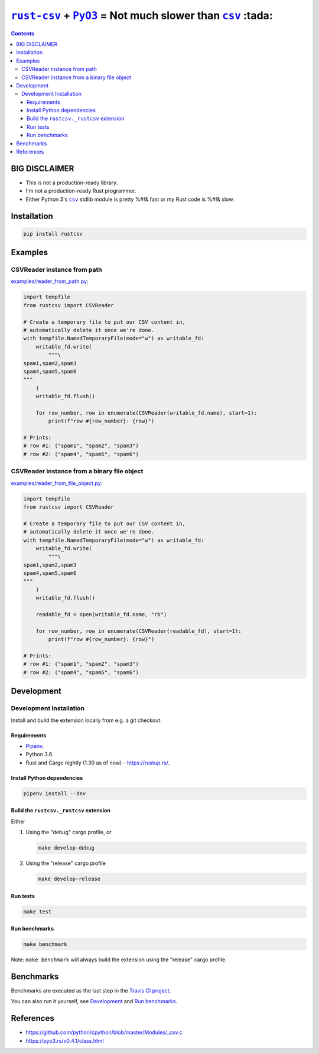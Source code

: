 .. |rust-csv| replace:: ``rust-csv``
.. _rust-csv: https://github.com/BurntSushi/rust-csv

.. |pyo3| replace:: ``PyO3``
.. _pyo3: https://github.com/PyO3/pyo3

.. |csv| replace:: ``csv``
.. _csv: https://docs.python.org/3/library/csv.html

.. |travis-badge| image:: https://travis-ci.com/joar/rust-csv-py.svg?branch=master
.. _travis-badge: https://travis-ci.com/joar/rust-csv-py

.. _`Travis CI project`: https://travis-ci.com/joar/rust-csv-py

################################################################################
|rust-csv|_ + |PyO3|_ = Not much slower than |csv|_ :tada:
################################################################################

|travis-badge|_

.. contents:: Contents
    :backlinks: none
    :local:

================================================================================
BIG DISCLAIMER
================================================================================

-   This is not a production-ready library.
-   I'm not a production-ready Rust programmer.
-   Either Python 3's |csv|_ stdlib module is pretty %#!& fast or my Rust code
    is %#!& slow.

================================================================================
Installation
================================================================================

.. code-block:: sh

    pip install rustcsv

================================================================================
Examples
================================================================================

--------------------------------------------------------------------------------
CSVReader instance from path
--------------------------------------------------------------------------------

`<examples/reader_from_path.py>`_:

.. code-block:: python

    import tempfile
    from rustcsv import CSVReader

    # Create a temporary file to put our CSV content in,
    # automatically delete it once we're done.
    with tempfile.NamedTemporaryFile(mode="w") as writable_fd:
        writable_fd.write(
            """\
    spam1,spam2,spam3
    spam4,spam5,spam6
    """
        )
        writable_fd.flush()

        for row_number, row in enumerate(CSVReader(writable_fd.name), start=1):
            print(f"row #{row_number}: {row}")

    # Prints:
    # row #1: ("spam1", "spam2", "spam3")
    # row #2: ("spam4", "spam5", "spam6")

--------------------------------------------------------------------------------
CSVReader instance from a binary file object
--------------------------------------------------------------------------------

`<examples/reader_from_file_object.py>`_:

.. code-block:: python

    import tempfile
    from rustcsv import CSVReader

    # Create a temporary file to put our CSV content in,
    # automatically delete it once we're done.
    with tempfile.NamedTemporaryFile(mode="w") as writable_fd:
        writable_fd.write(
            """\
    spam1,spam2,spam3
    spam4,spam5,spam6
    """
        )
        writable_fd.flush()

        readable_fd = open(writable_fd.name, "rb")

        for row_number, row in enumerate(CSVReader(readable_fd), start=1):
            print(f"row #{row_number}: {row}")

    # Prints:
    # row #1: ("spam1", "spam2", "spam3")
    # row #2: ("spam4", "spam5", "spam6")

================================================================================
Development
================================================================================

--------------------------------------------------------------------------------
Development Installation
--------------------------------------------------------------------------------

Install and build the extension locally from e.g. a git checkout.

Requirements
================================================================================

-   `Pipenv <http://pipenv.org/>`_.
-   Python 3.6.
-   Rust and Cargo nightly (1.30 as of now) - `<https://rustup.rs/>`_.

Install Python dependencies
================================================================================

.. code-block:: sh

    pipenv install --dev

Build the ``rustcsv._rustcsv`` extension
================================================================================

Either

1.  Using the "debug" cargo profile, or

    .. code-block:: sh

        make develop-debug

2.  Using the "release" cargo profile

    .. code-block:: sh

        make develop-release

Run tests
================================================================================

.. code-block:: sh

    make test


Run benchmarks
================================================================================

.. code-block:: sh

    make benchmark

Note: ``make benchmark`` will always build the extension using the "release"
cargo profile.

================================================================================
Benchmarks
================================================================================

Benchmarks are executed as the last step in the `Travis CI project`_.

You can also run it yourself, see `Development`_ and `Run benchmarks`_.

================================================================================
References
================================================================================

-   `<https://github.com/python/cpython/blob/master/Modules/_csv.c>`_
-   `<https://pyo3.rs/v0.4.1/class.html>`_
